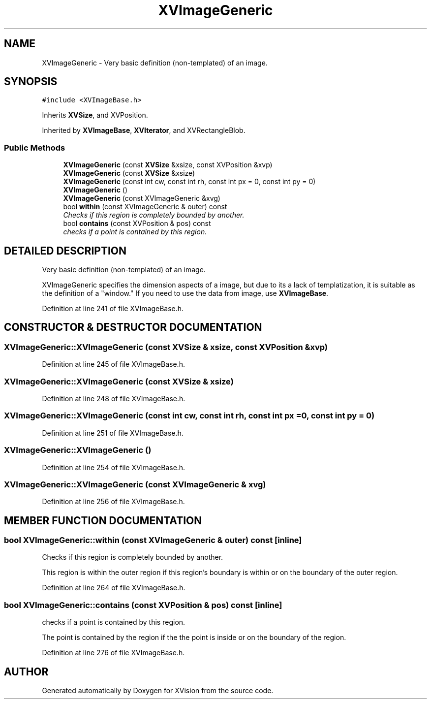 .TH XVImageGeneric 3 "26 Oct 2007" "XVision" \" -*- nroff -*-
.ad l
.nh
.SH NAME
XVImageGeneric \- Very basic definition (non-templated) of an image. 
.SH SYNOPSIS
.br
.PP
\fC#include <XVImageBase.h>\fR
.PP
Inherits \fBXVSize\fR, and XVPosition.
.PP
Inherited by \fBXVImageBase\fR, \fBXVIterator\fR, and XVRectangleBlob.
.PP
.SS Public Methods

.in +1c
.ti -1c
.RI "\fBXVImageGeneric\fR (const \fBXVSize\fR &xsize, const XVPosition &xvp)"
.br
.ti -1c
.RI "\fBXVImageGeneric\fR (const \fBXVSize\fR &xsize)"
.br
.ti -1c
.RI "\fBXVImageGeneric\fR (const int cw, const int rh, const int px = 0, const int py = 0)"
.br
.ti -1c
.RI "\fBXVImageGeneric\fR ()"
.br
.ti -1c
.RI "\fBXVImageGeneric\fR (const XVImageGeneric &xvg)"
.br
.ti -1c
.RI "bool \fBwithin\fR (const XVImageGeneric & outer) const"
.br
.RI "\fIChecks if this region is completely bounded by another.\fR"
.ti -1c
.RI "bool \fBcontains\fR (const XVPosition & pos) const"
.br
.RI "\fIchecks if a point is contained by this region.\fR"
.in -1c
.SH DETAILED DESCRIPTION
.PP 
Very basic definition (non-templated) of an image.
.PP
XVImageGeneric specifies the dimension aspects of a image, but due to its a lack of templatization, it is suitable as  the definition of a "window." If you need to use the data from image, use \fBXVImageBase\fR. 
.PP
Definition at line 241 of file XVImageBase.h.
.SH CONSTRUCTOR & DESTRUCTOR DOCUMENTATION
.PP 
.SS XVImageGeneric::XVImageGeneric (const \fBXVSize\fR & xsize, const XVPosition & xvp)
.PP
Definition at line 245 of file XVImageBase.h.
.SS XVImageGeneric::XVImageGeneric (const \fBXVSize\fR & xsize)
.PP
Definition at line 248 of file XVImageBase.h.
.SS XVImageGeneric::XVImageGeneric (const int cw, const int rh, const int px = 0, const int py = 0)
.PP
Definition at line 251 of file XVImageBase.h.
.SS XVImageGeneric::XVImageGeneric ()
.PP
Definition at line 254 of file XVImageBase.h.
.SS XVImageGeneric::XVImageGeneric (const XVImageGeneric & xvg)
.PP
Definition at line 256 of file XVImageBase.h.
.SH MEMBER FUNCTION DOCUMENTATION
.PP 
.SS bool XVImageGeneric::within (const XVImageGeneric & outer) const\fC [inline]\fR
.PP
Checks if this region is completely bounded by another.
.PP
This region is within the outer region if this region's boundary is within or on the boundary of the outer region. 
.PP
Definition at line 264 of file XVImageBase.h.
.SS bool XVImageGeneric::contains (const XVPosition & pos) const\fC [inline]\fR
.PP
checks if a point is contained by this region.
.PP
The point is contained by the region if the  the point is inside or on the boundary of the  region. 
.PP
Definition at line 276 of file XVImageBase.h.

.SH AUTHOR
.PP 
Generated automatically by Doxygen for XVision from the source code.